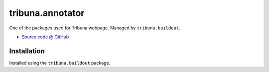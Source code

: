 =================
tribuna.annotator
=================

One of the packages used for Tribuna webpage. Managed by ``tribuna.buildout``.

* `Source code @ GitHub <https://github.com/termitnjak/tribuna.annotator>`_

Installation
============

Installed using the ``tribuna.buildout`` package.
